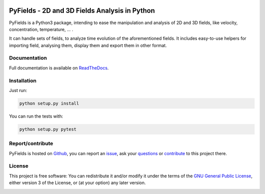 .. _start-intro:

.. image:: https://travis-ci.org/galaunay/PyFields.svg?branch=master
    :target: https://travis-ci.org/galaunay/PyFields
    :alt: Build status

.. image:: https://coveralls.io/repos/github/galaunay/PyFields/badge.svg?branch=master
    :target: https://coveralls.io/github/galaunay/PyFields?branch=master
    :alt: Overall test coverage

.. image:: https://readthedocs.org/projects/PyFields/badge/?version=latest
    :target: http://PyFields.readthedocs.io/en/latest/?badge=latest
    :alt: Documentation Status

==============================================
PyFields - 2D and 3D Fields Analysis in Python
==============================================

PyFields is a Python3 package, intending to ease the manipulation and analysis of 2D and 3D fields,
like velocity, concentration, temperature, ... .

It can handle sets of fields, to analyze time evolution of the aforementioned fields.
It includes easy-to-use helpers for importing field, analysing them, display them and export them in other format.

Documentation
=============

Full documentation is available on ReadTheDocs_.

.. _ReadTheDocs:

Installation
============

Just run:

.. code-block:: sh

   python setup.py install

You can run the tests with:

.. code-block:: sh

   python setup.py pytest

Report/contribute
======================

PyFields is hosted on Github_, you can report an issue_, ask your questions_ or contribute_ to this project there.

.. _Github: https://github.com/galaunay/PyFields

.. _issue: https://github.com/galaunay/PyFields/issues

.. _questions: https://github.com/galaunay/PyFields/issues

.. _contribute: https://github.com/galaunay/PyFields/pulls

License
=======

This project is free software: You can redistribute it and/or modify
it under the terms of the `GNU General Public License`__, either
version 3 of the License, or (at your option) any later version.

.. __: LICENSE

.. _end-intro:
